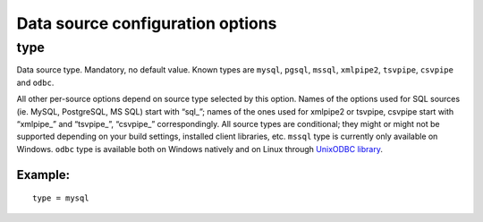 Data source configuration options
---------------------------------

type
~~~~

Data source type. Mandatory, no default value. Known types are
``mysql``, ``pgsql``, ``mssql``, ``xmlpipe2``, ``tsvpipe``, ``csvpipe``
and ``odbc``.

All other per-source options depend on source type selected by this
option. Names of the options used for SQL sources (ie. MySQL,
PostgreSQL, MS SQL) start with “sql\_”; names of the ones used for
xmlpipe2 or tsvpipe, csvpipe start with “xmlpipe\_” and “tsvpipe\_”,
“csvpipe\_” correspondingly. All source types are conditional; they
might or might not be supported depending on your build settings,
installed client libraries, etc. ``mssql`` type is currently only
available on Windows. ``odbc`` type is available both on Windows
natively and on Linux through `UnixODBC
library <http://www.unixodbc.org/>`__.

Example:
^^^^^^^^

::


    type = mysql

